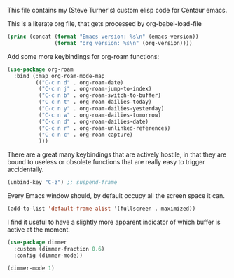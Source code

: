 
This file contains my (Steve Turner's) custom elisp code for Centaur emacs.

This is a literate org file, that gets processed by org-babel-load-file

#+BEGIN_SRC emacs-lisp 
  (princ (concat (format "Emacs version: %s\n" (emacs-version))
                 (format "org version: %s\n" (org-version))))
#+END_SRC    

Add some more keybindings for org-roam functions:

#+BEGIN_SRC emacs-lisp 
  (use-package org-roam
    :bind (:map org-roam-mode-map
           (("C-c n d" . org-roam-date)
            ("C-c n j" . org-roam-jump-to-index)
            ("C-c n b" . org-roam-switch-to-buffer)
            ("C-c n t" . org-roam-dailies-today)
            ("C-c n y" . org-roam-dailies-yesterday)
            ("C-c n w" . org-roam-dailies-tomorrow)
            ("C-c n d" . org-roam-dailies-date)
            ("C-c n r" . org-roam-unlinked-references)
            ("C-c n c" . org-roam-capture)
            )))
#+END_SRC    

There are a great many keybindings that are actively hostile, in that they are
bound to useless or obsolete functions that are really easy to trigger
accidentally.

#+BEGIN_SRC emacs-lisp 
(unbind-key "C-z") ;; suspend-frame
#+END_SRC    

Every Emacs window should, by default occupy all the screen space it can.

#+BEGIN_SRC emacs-lisp 
(add-to-list 'default-frame-alist '(fullscreen . maximized))
#+END_SRC    

I find it useful to have a slightly more apparent indicator of which buffer is
active at the moment.

#+BEGIN_SRC emacs-lisp 
(use-package dimmer
  :custom (dimmer-fraction 0.6)
  :config (dimmer-mode))

(dimmer-mode 1)
#+END_SRC    
